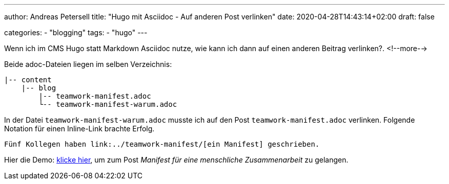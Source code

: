 ---
author: Andreas Petersell
title: "Hugo mit Asciidoc - Auf anderen Post verlinken"
date: 2020-04-28T14:43:14+02:00
draft: false

categories:
    - "blogging"
tags: 
    - "hugo"   
---

Wenn ich im CMS Hugo statt Markdown Asciidoc nutze, wie kann ich dann auf einen anderen Beitrag verlinken?.
<!--more-->

Beide adoc-Dateien liegen im selben Verzeichnis:

....
|-- content
    |-- blog
        |-- teamwork-manifest.adoc
        └-- teamwork-manifest-warum.adoc
....

In der Datei `teamwork-manifest-warum.adoc` musste ich auf den Post `teamwork-manifest.adoc` verlinken. Folgende Notation für einen Inline-Link brachte Erfolg.

[source,asciidoc]
----
Fünf Kollegen haben link:../teamwork-manifest/[ein Manifest] geschrieben.
----

Hier die Demo: link:../teamwork-manifest/[klicke hier], um zum Post _Manifest für eine menschliche Zusammenarbeit_ zu gelangen.